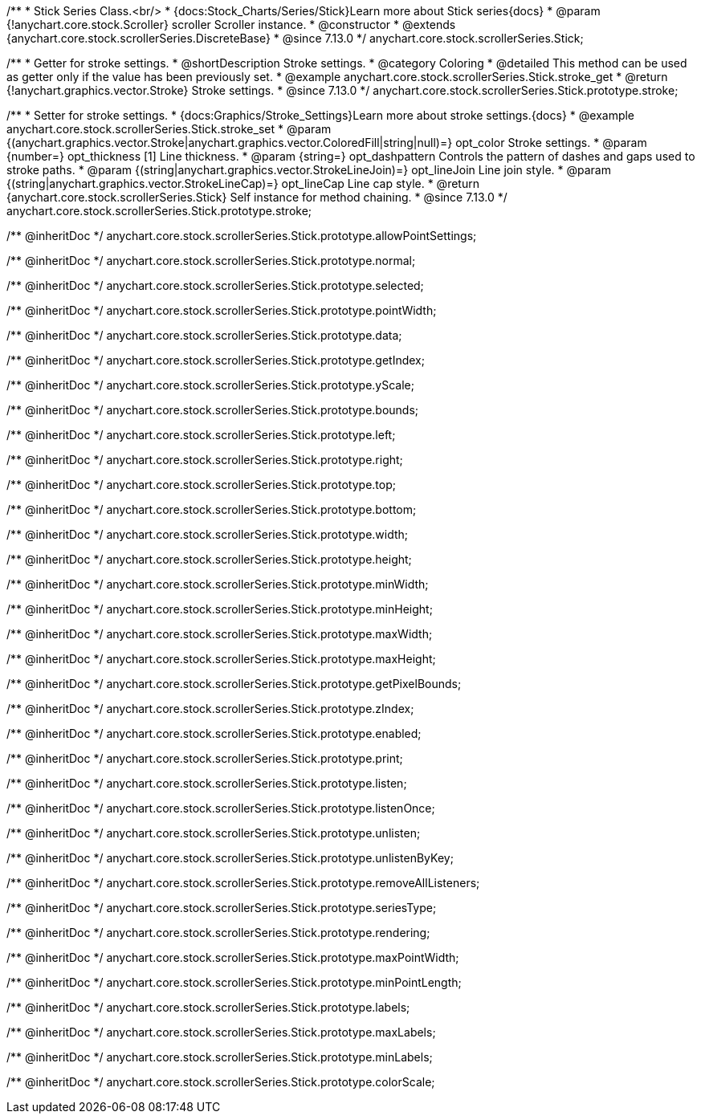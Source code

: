 /**
 * Stick Series Class.<br/>
 * {docs:Stock_Charts/Series/Stick}Learn more about Stick series{docs}
 * @param {!anychart.core.stock.Scroller} scroller Scroller instance.
 * @constructor
 * @extends {anychart.core.stock.scrollerSeries.DiscreteBase}
 * @since 7.13.0
 */
anychart.core.stock.scrollerSeries.Stick;

//----------------------------------------------------------------------------------------------------------------------
//
//  anychart.core.stock.scrollerSeries.Stick.prototype.stroke
//
//----------------------------------------------------------------------------------------------------------------------

/**
 * Getter for stroke settings.
 * @shortDescription Stroke settings.
 * @category Coloring
 * @detailed This method can be used as getter only if the value has been previously set.
 * @example anychart.core.stock.scrollerSeries.Stick.stroke_get
 * @return {!anychart.graphics.vector.Stroke} Stroke settings.
 * @since 7.13.0
 */
anychart.core.stock.scrollerSeries.Stick.prototype.stroke;

/**
 * Setter for stroke settings.
 * {docs:Graphics/Stroke_Settings}Learn more about stroke settings.{docs}
 * @example anychart.core.stock.scrollerSeries.Stick.stroke_set
 * @param {(anychart.graphics.vector.Stroke|anychart.graphics.vector.ColoredFill|string|null)=} opt_color Stroke settings.
 * @param {number=} opt_thickness [1] Line thickness.
 * @param {string=} opt_dashpattern Controls the pattern of dashes and gaps used to stroke paths.
 * @param {(string|anychart.graphics.vector.StrokeLineJoin)=} opt_lineJoin Line join style.
 * @param {(string|anychart.graphics.vector.StrokeLineCap)=} opt_lineCap Line cap style.
 * @return {anychart.core.stock.scrollerSeries.Stick} Self instance for method chaining.
 * @since 7.13.0
 */
anychart.core.stock.scrollerSeries.Stick.prototype.stroke;

/** @inheritDoc */
anychart.core.stock.scrollerSeries.Stick.prototype.allowPointSettings;

/** @inheritDoc */
anychart.core.stock.scrollerSeries.Stick.prototype.normal;

/** @inheritDoc */
anychart.core.stock.scrollerSeries.Stick.prototype.selected;

/** @inheritDoc */
anychart.core.stock.scrollerSeries.Stick.prototype.pointWidth;

/** @inheritDoc */
anychart.core.stock.scrollerSeries.Stick.prototype.data;

/** @inheritDoc */
anychart.core.stock.scrollerSeries.Stick.prototype.getIndex;

/** @inheritDoc */
anychart.core.stock.scrollerSeries.Stick.prototype.yScale;

/** @inheritDoc */
anychart.core.stock.scrollerSeries.Stick.prototype.bounds;

/** @inheritDoc */
anychart.core.stock.scrollerSeries.Stick.prototype.left;

/** @inheritDoc */
anychart.core.stock.scrollerSeries.Stick.prototype.right;

/** @inheritDoc */
anychart.core.stock.scrollerSeries.Stick.prototype.top;

/** @inheritDoc */
anychart.core.stock.scrollerSeries.Stick.prototype.bottom;

/** @inheritDoc */
anychart.core.stock.scrollerSeries.Stick.prototype.width;

/** @inheritDoc */
anychart.core.stock.scrollerSeries.Stick.prototype.height;

/** @inheritDoc */
anychart.core.stock.scrollerSeries.Stick.prototype.minWidth;

/** @inheritDoc */
anychart.core.stock.scrollerSeries.Stick.prototype.minHeight;

/** @inheritDoc */
anychart.core.stock.scrollerSeries.Stick.prototype.maxWidth;

/** @inheritDoc */
anychart.core.stock.scrollerSeries.Stick.prototype.maxHeight;

/** @inheritDoc */
anychart.core.stock.scrollerSeries.Stick.prototype.getPixelBounds;

/** @inheritDoc */
anychart.core.stock.scrollerSeries.Stick.prototype.zIndex;

/** @inheritDoc */
anychart.core.stock.scrollerSeries.Stick.prototype.enabled;

/** @inheritDoc */
anychart.core.stock.scrollerSeries.Stick.prototype.print;

/** @inheritDoc */
anychart.core.stock.scrollerSeries.Stick.prototype.listen;

/** @inheritDoc */
anychart.core.stock.scrollerSeries.Stick.prototype.listenOnce;

/** @inheritDoc */
anychart.core.stock.scrollerSeries.Stick.prototype.unlisten;

/** @inheritDoc */
anychart.core.stock.scrollerSeries.Stick.prototype.unlistenByKey;

/** @inheritDoc */
anychart.core.stock.scrollerSeries.Stick.prototype.removeAllListeners;

/** @inheritDoc */
anychart.core.stock.scrollerSeries.Stick.prototype.seriesType;

/** @inheritDoc */
anychart.core.stock.scrollerSeries.Stick.prototype.rendering;

/** @inheritDoc */
anychart.core.stock.scrollerSeries.Stick.prototype.maxPointWidth;

/** @inheritDoc */
anychart.core.stock.scrollerSeries.Stick.prototype.minPointLength;

/** @inheritDoc */
anychart.core.stock.scrollerSeries.Stick.prototype.labels;

/** @inheritDoc */
anychart.core.stock.scrollerSeries.Stick.prototype.maxLabels;

/** @inheritDoc */
anychart.core.stock.scrollerSeries.Stick.prototype.minLabels;

/** @inheritDoc */
anychart.core.stock.scrollerSeries.Stick.prototype.colorScale;